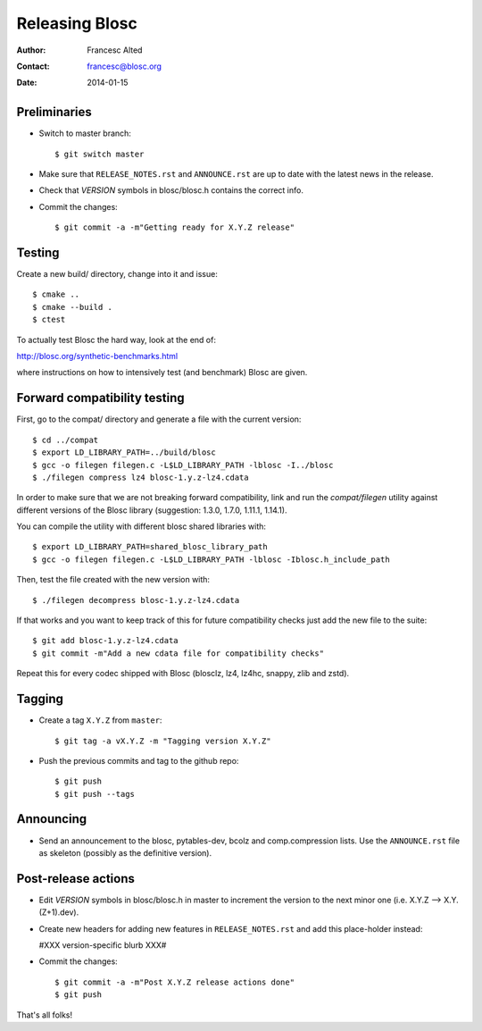 ================
Releasing Blosc
================

:Author: Francesc Alted
:Contact: francesc@blosc.org
:Date: 2014-01-15


Preliminaries
-------------

- Switch to master branch::

    $ git switch master

- Make sure that ``RELEASE_NOTES.rst`` and ``ANNOUNCE.rst`` are up to
  date with the latest news in the release.

- Check that *VERSION* symbols in blosc/blosc.h contains the correct info.

- Commit the changes::

    $ git commit -a -m"Getting ready for X.Y.Z release"


Testing
-------

Create a new build/ directory, change into it and issue::

  $ cmake ..
  $ cmake --build .
  $ ctest

To actually test Blosc the hard way, look at the end of:

http://blosc.org/synthetic-benchmarks.html

where instructions on how to intensively test (and benchmark) Blosc
are given.

Forward compatibility testing
-----------------------------

First, go to the compat/ directory and generate a file with the current
version::

  $ cd ../compat
  $ export LD_LIBRARY_PATH=../build/blosc
  $ gcc -o filegen filegen.c -L$LD_LIBRARY_PATH -lblosc -I../blosc
  $ ./filegen compress lz4 blosc-1.y.z-lz4.cdata

In order to make sure that we are not breaking forward compatibility,
link and run the `compat/filegen` utility against different versions of
the Blosc library (suggestion: 1.3.0, 1.7.0, 1.11.1, 1.14.1).

You can compile the utility with different blosc shared libraries with::

  $ export LD_LIBRARY_PATH=shared_blosc_library_path
  $ gcc -o filegen filegen.c -L$LD_LIBRARY_PATH -lblosc -Iblosc.h_include_path

Then, test the file created with the new version with::

  $ ./filegen decompress blosc-1.y.z-lz4.cdata

If that works and you want to keep track of this for future compatibility checks
just add the new file to the suite::

  $ git add blosc-1.y.z-lz4.cdata
  $ git commit -m"Add a new cdata file for compatibility checks"

Repeat this for every codec shipped with Blosc (blosclz, lz4, lz4hc, snappy,
zlib and zstd).

Tagging
-------

- Create a tag ``X.Y.Z`` from ``master``::

    $ git tag -a vX.Y.Z -m "Tagging version X.Y.Z"

- Push the previous commits and tag to the github repo::

    $ git push
    $ git push --tags


Announcing
----------

- Send an announcement to the blosc, pytables-dev, bcolz and
  comp.compression lists.  Use the ``ANNOUNCE.rst`` file as skeleton
  (possibly as the definitive version).


Post-release actions
--------------------

- Edit *VERSION* symbols in blosc/blosc.h in master to increment the
  version to the next minor one (i.e. X.Y.Z --> X.Y.(Z+1).dev).

- Create new headers for adding new features in ``RELEASE_NOTES.rst``
  and add this place-holder instead:

  #XXX version-specific blurb XXX#

- Commit the changes::

    $ git commit -a -m"Post X.Y.Z release actions done"
    $ git push


That's all folks!


.. Local Variables:
.. mode: rst
.. coding: utf-8
.. fill-column: 70
.. End:
